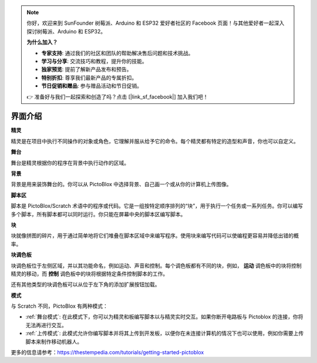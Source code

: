 .. note::

    你好，欢迎来到 SunFounder 树莓派、Arduino 和 ESP32 爱好者社区的 Facebook 页面！与其他爱好者一起深入探讨树莓派、Arduino 和 ESP32。

    **为什么加入？**

    - **专家支持**: 通过我们的社区和团队的帮助解决售后问题和技术挑战。
    - **学习与分享**: 交流技巧和教程，提升你的技能。
    - **独家预览**: 提前了解新产品发布和预告。
    - **特别折扣**: 尊享我们最新产品的专属折扣。
    - **节日促销和赠品**: 参与赠品活动和节日促销。

    👉 准备好与我们一起探索和创造了吗？点击 [|link_sf_facebook|] 加入我们吧！

界面介绍
===============

.. image:: img/pictoblox_interface.jpg


**精灵**

精灵是在项目中执行不同操作的对象或角色，它理解并服从给予它的命令。每个精灵都有特定的造型和声音，你也可以自定义。

**舞台**

舞台是精灵根据你的程序在背景中执行动作的区域。

**背景**

背景是用来装饰舞台的。你可以从 PictoBlox 中选择背景、自己画一个或从你的计算机上传图像。

**脚本区**

脚本是 PictoBlox/Scratch 术语中的程序或代码。它是一组按特定顺序排列的“块”，用于执行一个任务或一系列任务。你可以编写多个脚本，所有脚本都可以同时运行。你只能在屏幕中央的脚本区编写脚本。

**块**

块就像拼图的碎片，用于通过简单地将它们堆叠在脚本区域中来编写程序。使用块来编写代码可以使编程更容易并降低出错的概率。

**块调色板**

块调色板位于左侧区域，并以其功能命名，例如运动、声音和控制。每个调色板都有不同的块，例如， **运动** 调色板中的块将控制精灵的移动，而 **控制** 调色板中的块将根据特定条件控制脚本的工作。

还有其他类型的块调色板可以从位于左下角的添加扩展按钮加载。

**模式**

与 Scratch 不同，PictoBlox 有两种模式：

* :ref:`舞台模式`: 在此模式下，你可以为精灵和板编写脚本以与精灵实时交互。如果你断开电路板与 Pictoblox 的连接，你将无法再进行交互。
* :ref:`上传模式`: 此模式允许你编写脚本并将其上传到开发板，以便你在未连接计算机的情况下也可以使用，例如你需要上传脚本来制作移动机器人。

更多的信息请参考：https://thestempedia.com/tutorials/getting-started-pictoblox
